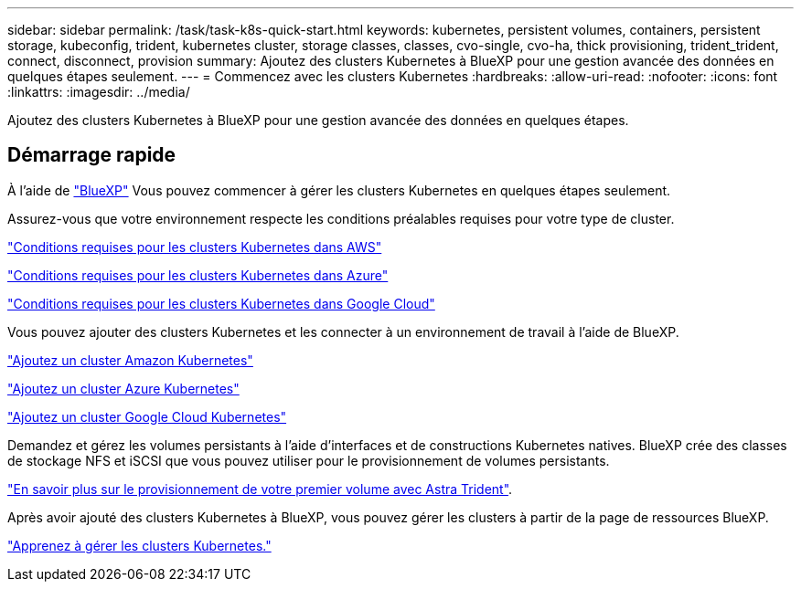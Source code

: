 ---
sidebar: sidebar 
permalink: /task/task-k8s-quick-start.html 
keywords: kubernetes, persistent volumes, containers, persistent storage, kubeconfig, trident, kubernetes cluster, storage classes, classes, cvo-single, cvo-ha, thick provisioning, trident_trident, connect, disconnect, provision 
summary: Ajoutez des clusters Kubernetes à BlueXP pour une gestion avancée des données en quelques étapes seulement. 
---
= Commencez avec les clusters Kubernetes
:hardbreaks:
:allow-uri-read: 
:nofooter: 
:icons: font
:linkattrs: 
:imagesdir: ../media/


[role="lead"]
Ajoutez des clusters Kubernetes à BlueXP pour une gestion avancée des données en quelques étapes.



== Démarrage rapide

À l'aide de link:https://docs.netapp.com/us-en/cloud-manager-setup-admin/index.html["BlueXP"^] Vous pouvez commencer à gérer les clusters Kubernetes en quelques étapes seulement.

[role="quick-margin-para"]
Assurez-vous que votre environnement respecte les conditions préalables requises pour votre type de cluster.

[role="quick-margin-para"]
link:https://docs.netapp.com/us-en/cloud-manager-kubernetes/requirements/kubernetes-reqs-aws.html["Conditions requises pour les clusters Kubernetes dans AWS"]

[role="quick-margin-para"]
link:https://docs.netapp.com/us-en/cloud-manager-kubernetes/requirements/kubernetes-reqs-aks.html["Conditions requises pour les clusters Kubernetes dans Azure"]

[role="quick-margin-para"]
link:https://docs.netapp.com/us-en/cloud-manager-kubernetes/requirements/kubernetes-reqs-gke.html["Conditions requises pour les clusters Kubernetes dans Google Cloud"]

[role="quick-margin-para"]
Vous pouvez ajouter des clusters Kubernetes et les connecter à un environnement de travail à l'aide de BlueXP.

[role="quick-margin-para"]
link:https://docs.netapp.com/us-en/cloud-manager-kubernetes/task/task-kubernetes-discover-aws.html["Ajoutez un cluster Amazon Kubernetes"]

[role="quick-margin-para"]
link:https://docs.netapp.com/us-en/cloud-manager-kubernetes/task/task-kubernetes-discover-azure.html["Ajoutez un cluster Azure Kubernetes"]

[role="quick-margin-para"]
link:https://docs.netapp.com/us-en/cloud-manager-kubernetes/task/task-kubernetes-discover-gke.html["Ajoutez un cluster Google Cloud Kubernetes"]

[role="quick-margin-para"]
Demandez et gérez les volumes persistants à l'aide d'interfaces et de constructions Kubernetes natives. BlueXP crée des classes de stockage NFS et iSCSI que vous pouvez utiliser pour le provisionnement de volumes persistants.

[role="quick-margin-para"]
link:https://docs.netapp.com/us-en/trident/trident-get-started/kubernetes-postdeployment.html#step-3-provision-your-first-volume["En savoir plus sur le provisionnement de votre premier volume avec Astra Trident"^].

[role="quick-margin-para"]
Après avoir ajouté des clusters Kubernetes à BlueXP, vous pouvez gérer les clusters à partir de la page de ressources BlueXP.

[role="quick-margin-para"]
link:task-k8s-manage-trident.html["Apprenez à gérer les clusters Kubernetes."]
